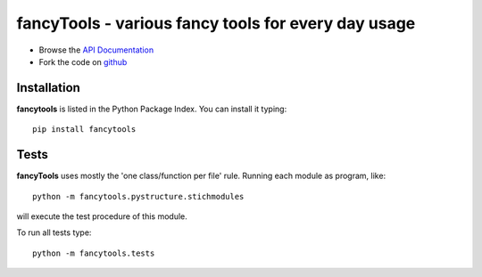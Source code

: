 ====================================================
fancyTools - various fancy tools for every day usage
====================================================

- Browse the `API Documentation <http://radjkarl.github.io/fancyTools>`_
- Fork the code on `github <https://github.com/radjkarl/fancytools>`_


Installation
^^^^^^^^^^^^

**fancytools** is listed in the Python Package Index. You can install it typing::

    pip install fancytools

Tests
^^^^^
**fancyTools** uses mostly the 'one class/function per file' rule. Running each module as program, like::

    python -m fancytools.pystructure.stichmodules

will execute the test procedure of this module.

To run all tests type::

    python -m fancytools.tests


